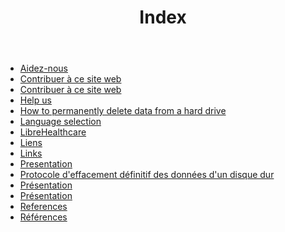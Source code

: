 #+TITLE: Index

   + [[file:help-us.fr.org][Aidez-nous]]
   + [[file:contribute.fr.org][Contribuer à ce site web]]
   + [[file:contribute.en.org][Contribuer à ce site web]]
   + [[file:help-us.en.org][Help us]]
   + [[file:erasing.en.org][How to permanently delete data from a hard drive]]
   + [[file:index.org][Language selection]]
   + [[file:librehealthcare.en.org][LibreHealthcare]]
   + [[file:links.fr.org][Liens]]
   + [[file:links.en.org][Links]]
   + [[file:index.en.org][Presentation]]
   + [[file:erasing.fr.org][Protocole d'effacement définitif des données d'un disque dur]]
   + [[file:librehealthcare.fr.org][Présentation]]
   + [[file:index.fr.org][Présentation]]
   + [[file:references.en.org][References]]
   + [[file:references.fr.org][Références]]
